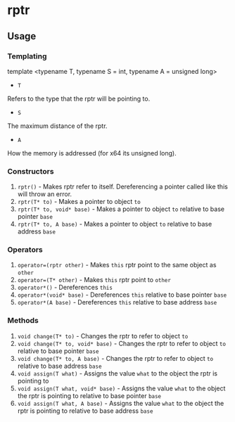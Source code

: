 * rptr

** Usage

*** Templating
#+ BEGIN_SRC c ++
template <typename T, typename S = int, typename A = unsigned long>
#+ END_SRC
 - ~T~
Refers to the type that the rptr will be pointing to.
 - ~S~
The maximum distance of the rptr.
 - ~A~
How the memory is addressed (for x64 its unsigned long).

*** Constructors
 1. ~rptr()~ - Makes rptr refer to itself. Dereferencing a pointer called like this will throw an error.
 2. ~rptr(T* to)~ - Makes a pointer to object ~to~
 3. ~rptr(T* to, void* base)~ - Makes a pointer to object ~to~ relative to base pointer ~base~
 4. ~rptr(T* to, A base)~ - Makes a pointer to object ~to~ relative to base address ~base~

*** Operators
 1. ~operator=(rptr other)~ - Makes ~this~ rptr point to the same object as ~other~
 2. ~operator=(T* other)~ - Makes ~this~ rptr point to ~other~
 3. ~operator*()~ - Dereferences ~this~
 4. ~operator*(void* base)~ - Dereferences ~this~ relative to base pointer ~base~
 5. ~operator*(A base)~ - Dereferences ~this~ relative to base address ~base~

*** Methods
 1. ~void change(T* to)~ - Changes the rptr to refer to object ~to~
 2. ~void change(T* to, void* base)~ - Changes the rptr to refer to object ~to~ relative to base pointer ~base~
 3. ~void change(T* to, A base)~ - Changes the rptr to refer to object ~to~ relative to base address ~base~
 4. ~void assign(T what)~ - Assigns the value ~what~ to the object the rptr is pointing to
 5. ~void assign(T what, void* base)~ - Assigns the value ~what~ to the object the rptr is pointing to relative to base pointer ~base~
 6. ~void assign(T what, A base)~ - Assigns the value ~what~ to the object the rptr is pointing to relative to base address ~base~
